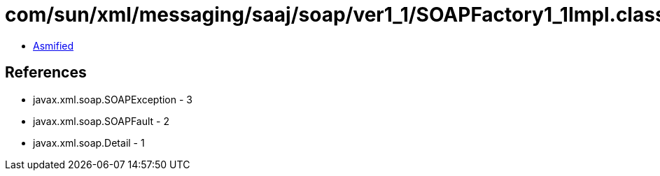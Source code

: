 = com/sun/xml/messaging/saaj/soap/ver1_1/SOAPFactory1_1Impl.class

 - link:SOAPFactory1_1Impl-asmified.java[Asmified]

== References

 - javax.xml.soap.SOAPException - 3
 - javax.xml.soap.SOAPFault - 2
 - javax.xml.soap.Detail - 1
